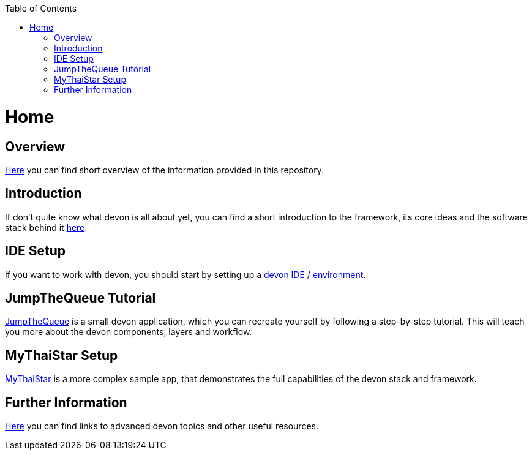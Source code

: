 // Please include this preamble in every page!
:toc: macro
toc::[]
:idprefix:
:idseparator: -
ifdef::env-github[]
:tip-caption: :bulb:
:note-caption: :information_source:
:important-caption: :heavy_exclamation_mark:
:caution-caption: :fire:
:warning-caption: :warning:
endif::[]

= Home
// The '=' denotes the document title. It should match the filename and must not be used for headings!
// For more information visit: https://asciidoctor.org/docs/asciidoc-syntax-quick-reference/

== Overview
link:overview.asciidoc[Here] you can find short overview of the information provided in this repository.

== Introduction
If don't quite know what devon is all about yet, you can find a short introduction to the framework, its core ideas and the software stack behind it link:introduction.asciidoc[here].

== IDE Setup
If you want to work with devon, you should start by setting up a link:ide-setup.asciidoc[devon IDE / environment].

== JumpTheQueue Tutorial
link:jumpthequeue-design.asciidoc[JumpTheQueue] is a small devon application, which you can recreate yourself by following a step-by-step tutorial. This will teach you more about the devon components, layers and workflow.

== MyThaiStar Setup
link:mythaistar-setup.asciidoc[MyThaiStar] is a more complex sample app, that demonstrates the full capabilities of the devon stack and framework.

== Further Information
link:further-information.asciidoc[Here] you can find links to advanced devon topics and other useful resources.
